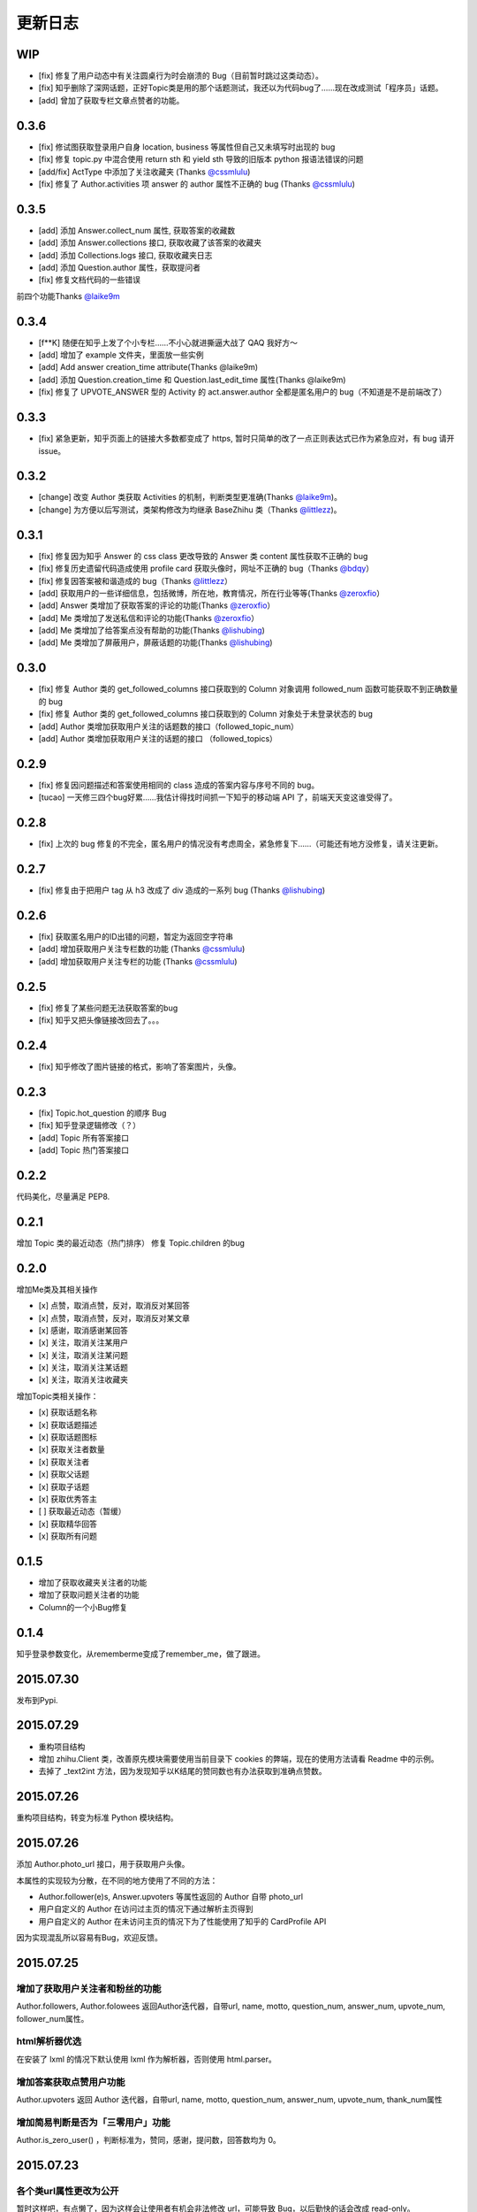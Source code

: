 更新日志
========

WIP
---

- [fix] 修复了用户动态中有关注圆桌行为时会崩溃的 Bug（目前暂时跳过这类动态）。
- [fix] 知乎删除了深网话题，正好Topic类是用的那个话题测试，我还以为代码bug了……现在改成测试「程序员」话题。
- [add] 曾加了获取专栏文章点赞者的功能。


0.3.6
-----

- [fix] 修试图获取登录用户自身 location, business 等属性但自己又未填写时出现的 bug
- [fix] 修复 topic.py 中混合使用 return sth 和 yield sth 导致的旧版本 python 报语法错误的问题
- [add/fix] ActType 中添加了关注收藏夹 (Thanks `@cssmlulu <https://github.com/cssmlulu>`__)
- [fix] 修复了 Author.activities 项 answer 的 author 属性不正确的 bug (Thanks `@cssmlulu <https://github.com/cssmlulu>`__)

0.3.5
-----

- [add] 添加 Answer.collect_num 属性, 获取答案的收藏数
- [add] 添加 Answer.collections 接口, 获取收藏了该答案的收藏夹
- [add] 添加 Collections.logs 接口, 获取收藏夹日志
- [add] 添加 Question.author 属性，获取提问者
- [fix] 修复文档代码的一些错误

前四个功能Thanks `@laike9m <https://github.com/laike9m>`__

0.3.4
-----

- [f**K] 随便在知乎上发了个小专栏……不小心就进撕逼大战了 QAQ 我好方～
- [add] 增加了 example 文件夹，里面放一些实例
- [add] Add answer creation_time attribute(Thanks @laike9m)
- [add] 添加 Question.creation_time 和 Question.last_edit_time 属性(Thanks @laike9m)
- [fix] 修复了 UPVOTE_ANSWER 型的 Activity 的 act.answer.author 全都是匿名用户的 bug（不知道是不是前端改了）

0.3.3
-----

- [fix] 紧急更新，知乎页面上的链接大多数都变成了 https, 暂时只简单的改了一点正则表达式已作为紧急应对，有 bug 请开 issue。

0.3.2
-----

- [change] 改变 Author 类获取 Activities 的机制，判断类型更准确(Thanks `@laike9m <https://github.com/laike9m>`__)。
- [change] 为方便以后写测试，类架构修改为均继承 BaseZhihu 类（Thanks `@littlezz <https://github.com/littlezz>`__)。

0.3.1
-----

- [fix] 修复因为知乎 Answer 的 css class 更改导致的 Answer 类 content 属性获取不正确的 bug
- [fix] 修复历史遗留代码造成使用 profile card 获取头像时，网址不正确的 bug（Thanks `@bdqy <https://github.com/bdqy>`__）
- [fix] 修复因答案被和谐造成的 bug（Thanks `@littlezz <https://github.com/littlezz>`__）
- [add] 获取用户的一些详细信息，包括微博，所在地，教育情况，所在行业等等(Thanks `@zeroxfio <https://github.com/zeroxfio>`__）
- [add] Answer 类增加了获取答案的评论的功能(Thanks `@zeroxfio <https://github.com/zeroxfio>`__）
- [add] Me 类增加了发送私信和评论的功能(Thanks `@zeroxfio <https://github.com/zeroxfio>`__）
- [add] Me 类增加了给答案点没有帮助的功能(Thanks `@lishubing <https://github.com/lishubing>`__)
- [add] Me 类增加了屏蔽用户，屏蔽话题的功能(Thanks `@lishubing <https://github.com/lishubing>`__)

0.3.0
-----

- [fix] 修复 Author 类的 get_followed_columns 接口获取到的 Column 对象调用 followed_num 函数可能获取不到正确数量的 bug
- [fix] 修复 Author 类的 get_followed_columns 接口获取到的 Column 对象处于未登录状态的 bug
- [add] Author 类增加获取用户关注的话题数的接口（followed_topic_num）
- [add] Author 类增加获取用户关注的话题的接口 （followed_topics）

0.2.9
-----

- [fix] 修复因问题描述和答案使用相同的 class 造成的答案内容与序号不同的 bug。
- [tucao] 一天修三四个bug好累……我估计得找时间抓一下知乎的移动端 API 了，前端天天变这谁受得了。

0.2.8
-----

- [fix] 上次的 bug 修复的不完全，匿名用户的情况没有考虑周全，紧急修复下……（可能还有地方没修复，请关注更新。

0.2.7
-----

- [fix] 修复由于把用户 tag 从 h3 改成了 div 造成的一系列 bug (Thanks `@lishubing <https://github.com/lishubing>`__)

0.2.6
-----

- [fix] 获取匿名用户的ID出错的问题，暂定为返回空字符串
- [add] 增加获取用户关注专栏数的功能 (Thanks `@cssmlulu <https://github.com/cssmlulu>`__)
- [add] 增加获取用户关注专栏的功能 (Thanks `@cssmlulu <https://github.com/cssmlulu>`__)

0.2.5
-----

- [fix] 修复了某些问题无法获取答案的bug
- [fix] 知乎又把头像链接改回去了。。。

0.2.4
-----

- [fix] 知乎修改了图片链接的格式，影响了答案图片，头像。

0.2.3
-----

- [fix] Topic.hot_question 的顺序 Bug
- [fix] 知乎登录逻辑修改（？）
- [add] Topic 所有答案接口
- [add] Topic 热门答案接口

0.2.2
-----

代码美化，尽量满足 PEP8.

0.2.1
-----

增加 Topic 类的最近动态（热门排序）
修复 Topic.children 的bug

0.2.0
-----

增加Me类及其相关操作

-  [x] 点赞，取消点赞，反对，取消反对某回答
-  [x] 点赞，取消点赞，反对，取消反对某文章
-  [x] 感谢，取消感谢某回答
-  [x] 关注，取消关注某用户
-  [x] 关注，取消关注某问题
-  [x] 关注，取消关注某话题
-  [x] 关注，取消关注收藏夹

增加Topic类相关操作：

-  [x] 获取话题名称
-  [x] 获取话题描述
-  [x] 获取话题图标
-  [x] 获取关注者数量
-  [x] 获取关注者
-  [x] 获取父话题
-  [x] 获取子话题
-  [x] 获取优秀答主
-  [ ] 获取最近动态（暂缓）
-  [x] 获取精华回答
-  [x] 获取所有问题

0.1.5
-----

- 增加了获取收藏夹关注者的功能
- 增加了获取问题关注者的功能
- Column的一个小Bug修复

0.1.4
-----

知乎登录参数变化，从rememberme变成了remember_me，做了跟进。

2015.07.30
----------

发布到Pypi.

2015.07.29
----------

-  重构项目结构
-  增加 zhihu.Client 类，改善原先模块需要使用当前目录下 cookies 的弊端，现在的使用方法请看 Readme 中的示例。
-  去掉了 _text2int 方法，因为发现知乎以K结尾的赞同数也有办法获取到准确点赞数。

2015.07.26
----------

重构项目结构，转变为标准 Python 模块结构。

2015.07.26
----------

添加 Author.photo_url 接口，用于获取用户头像。

本属性的实现较为分散，在不同的地方使用了不同的方法：

-  Author.follower(e)s, Answer.upvoters 等属性返回的 Author 自带 photo_url

-  用户自定义的 Author 在访问过主页的情况下通过解析主页得到

-  用户自定义的 Author 在未访问主页的情况下为了性能使用了知乎的 CardProfile
   API

因为实现混乱所以容易有Bug，欢迎反馈。

2015.07.25
----------

增加了获取用户关注者和粉丝的功能
~~~~~~~~~~~~~~~~~~~~~~~~~~~~~~~~

Author.followers, Author.folowees 返回Author迭代器，自带url, name, motto, question\_num, answer\_num, upvote\_num, follower\_num属性。

html解析器优选
~~~~~~~~~~~~~~

在安装了 lxml 的情况下默认使用 lxml 作为解析器，否则使用 html.parser。

增加答案获取点赞用户功能
~~~~~~~~~~~~~~~~~~~~~~~~

Author.upvoters 返回 Author 迭代器，自带url, name, motto, question\_num, answer\_num, upvote\_num, thank\_num属性

增加简易判断是否为「三零用户」功能
~~~~~~~~~~~~~~~~~~~~~~~~~~~~~~~~~~

Author.is_zero_user() ，判断标准为，赞同，感谢，提问数，回答数均为 0。

2015.07.23
----------

各个类url属性更改为公开
~~~~~~~~~~~~~~~~~~~~~~~

暂时这样吧，有点懒了，因为这样会让使用者有机会非法修改 url，可能导致 Bug，以后勤快的话会改成 read-only。

类名变更
~~~~~~~~

专栏类从 Book 更名为 Cloumn

文章类从 Article 更名为 Post

以上两个更名同时影响了其他类的属性名，如 Author.books 变更为 Author.columns，其他类同理。

接口名变更
~~~~~~~~~~

1. 统一了一下复数的使用。比如 Author.answers_num 变为 Author.answer_num, Author.collections\_num 变为 Author.collection\_num。
也就是说某某数量的接口名为 Class.foo_num，foo使用单数形式。

2. 知乎的赞同使用单词 upvote，以前叫 agree 的地方现在都叫 upvote。比如 Author.agree_num 变为 Author.upvote_num，Post.agree_num 变为 Post.upvote_num。

3. Answer 类的 upvote 属性更名为 upvote_num。

提供\ ``Topic``\ 类
~~~~~~~~~~~~~~~~~~~

目前只有获取话题名的功能。

提供\ ``Author.activities``
~~~~~~~~~~~~~~~~~~~~~~~~~~~

属性获取用户动态，返回 Activity 类生成器。

Activity 类提供 type 属性用于判断动态类型，type 为 ActType 类定义的常量，根据 type 的不同提供不同的属性，如下表：

+----------------+--------------------+--------------+
| 类型           | 常量               | 提供的成员   |
+================+====================+==============+
| 关注了问题     | FOLLOW\_QUESTION   | question     |
+----------------+--------------------+--------------+
| 赞同了回答     | UPVOTE\_ANSWER     | answer       |
+----------------+--------------------+--------------+
| 关注了专栏     | FOLLOW\_COLUMN     | column       |
+----------------+--------------------+--------------+
| 回答了问题     | ANSWER\_QUESTION   | answer       |
+----------------+--------------------+--------------+
| 赞同了文章     | UPVOTE\_POST       | post         |
+----------------+--------------------+--------------+
| 发布了文章     | PUBLISH\_POST      | post         |
+----------------+--------------------+--------------+
| 关注了话题     | FOLLOW\_TOPIC      | topic        |
+----------------+--------------------+--------------+
| 提了一个问题   | ASK\_QUESTION      | question     |
+----------------+--------------------+--------------+

由于每种类型都只提供了一种属性，所以所有Activity对象都有 content 属性，用于直接获取唯一的属性。

示例代码见 zhihu-test.py 的 test_author 函数。

activities 属性可以在未登录（未生成cookies）的情况下使用，但是根据知乎的隐私保护政策，开启了隐私保护的用户的回答和文章，此时作者信息会是匿名用户，所以还是建议登录后使用。

2015.07.22
----------

尝试修复了最新版bs4导致的问题，虽然我没明白问题在哪QuQ，求测试。

-   Windows 已测试 (`@7sDream <https://github.com/7sDream>`__)
-   Linux

    -   Ubuntu 已测试(`@7sDream <https://github.com/7sDream>`__)

-   Mac 已测试(`@SimplyY <https://github.com/SimplyY>`__)

2015.07.16
----------

重构 Answer 和 Article 的 url 属性为 public.

2015.07.11:
-----------

Hotfix， 知乎更换了登录网址，做了简单的跟进，过了Test，等待Bug汇报中。

2015.06.04：
------------

由 `@Gracker <https://github.com/Gracker>`__ 补充了在 Ubuntu 14.04
下的测试结果，并添加了补充说明。

2015.05.29：
------------

修复了当问题关注人数为0时、问题答案数为0时的崩溃问题。（感谢：`@段晓晨 <http://www.zhihu.com/people/loveQt>`__）
